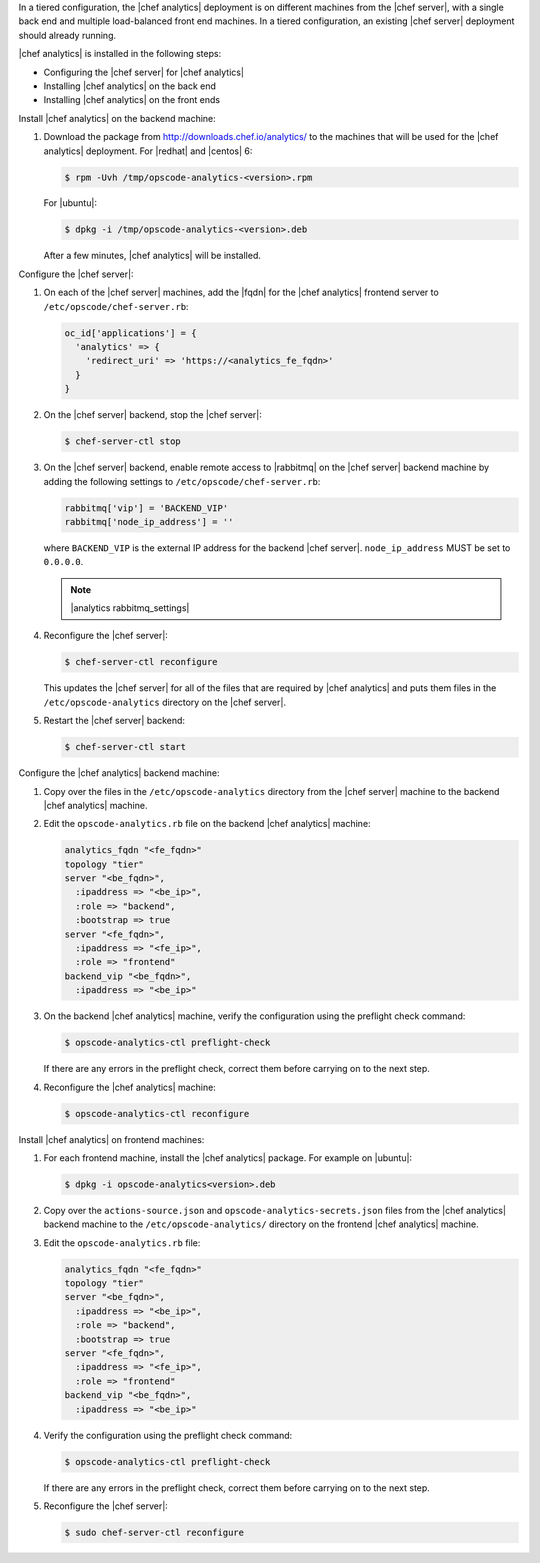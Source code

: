 .. The contents of this file are included in multiple topics.
.. This file should not be changed in a way that hinders its ability to appear in multiple documentation sets.

In a tiered configuration, the |chef analytics| deployment is on different machines from the |chef server|, with a single back end and multiple load-balanced front end machines. In a tiered configuration, an existing |chef server| deployment should already running. 

|chef analytics| is installed in the following steps: 

* Configuring the |chef server| for |chef analytics|
* Installing |chef analytics| on the back end
* Installing |chef analytics| on the front ends

Install |chef analytics| on the backend machine:

#. Download the package from http://downloads.chef.io/analytics/ to the machines that will be used for the |chef analytics| deployment. For |redhat| and |centos| 6:

   .. code-block:: bash
      
      $ rpm -Uvh /tmp/opscode-analytics-<version>.rpm

   For |ubuntu|:

   .. code-block:: bash
      
      $ dpkg -i /tmp/opscode-analytics-<version>.deb

   After a few minutes, |chef analytics| will be installed.

Configure the |chef server|:

#. On each of the |chef server| machines, add the |fqdn| for the |chef analytics| frontend server to ``/etc/opscode/chef-server.rb``:

   .. code-block:: bash

	  oc_id['applications'] = { 
	    'analytics' => { 
	      'redirect_uri' => 'https://<analytics_fe_fqdn>' 
	    } 
	  }

#. On the |chef server| backend, stop the |chef server|:

   .. code-block:: bash

      $ chef-server-ctl stop
	  
#. On the |chef server| backend, enable remote access to |rabbitmq| on the |chef server| backend machine by adding the following settings to ``/etc/opscode/chef-server.rb``:

   .. code-block:: ruby

      rabbitmq['vip'] = 'BACKEND_VIP'
      rabbitmq['node_ip_address'] = ''

   where ``BACKEND_VIP`` is the external IP address for the backend |chef server|. ``node_ip_address`` MUST be set to ``0.0.0.0``.

   .. note:: |analytics rabbitmq_settings| 

#. Reconfigure the |chef server|:

   .. code-block:: bash

      $ chef-server-ctl reconfigure

   This updates the |chef server| for all of the files that are required by |chef analytics| and puts them files in the ``/etc/opscode-analytics`` directory on the |chef server|.

#. Restart the |chef server| backend:
   
   .. code-block:: bash

      $ chef-server-ctl start







Configure the |chef analytics| backend machine:

#. Copy over the files in the ``/etc/opscode-analytics`` directory from the |chef server| machine to the backend |chef analytics| machine.

#. Edit the ``opscode-analytics.rb`` file on the backend |chef analytics| machine:

   .. code-block:: bash

      analytics_fqdn "<fe_fqdn>"
      topology "tier"
      server "<be_fqdn>",
        :ipaddress => "<be_ip>",
        :role => "backend",
        :bootstrap => true
      server "<fe_fqdn>",
        :ipaddress => "<fe_ip>",
        :role => "frontend"
      backend_vip "<be_fqdn>",
        :ipaddress => "<be_ip>"

#. On the backend |chef analytics| machine, verify the configuration using the preflight check command:

   .. code-block:: bash

      $ opscode-analytics-ctl preflight-check

   If there are any errors in the preflight check, correct them before carrying on to the next step.

#. Reconfigure the |chef analytics| machine:

   .. code-block:: bash

      $ opscode-analytics-ctl reconfigure



Install |chef analytics| on frontend machines:

#. For each frontend machine, install the |chef analytics| package. For example on |ubuntu|:

   .. code-block:: bash

      $ dpkg -i opscode-analytics<version>.deb

#. Copy over the ``actions-source.json`` and ``opscode-analytics-secrets.json`` files from the |chef analytics| backend machine to the ``/etc/opscode-analytics/`` directory on the frontend |chef analytics| machine.

#. Edit the ``opscode-analytics.rb`` file:

   .. code-block:: bash

      analytics_fqdn "<fe_fqdn>"
      topology "tier"
      server "<be_fqdn>",
        :ipaddress => "<be_ip>",
        :role => "backend",
        :bootstrap => true
      server "<fe_fqdn>",
        :ipaddress => "<fe_ip>",
        :role => "frontend"
      backend_vip "<be_fqdn>",
        :ipaddress => "<be_ip>"

#. Verify the configuration using the preflight check command:

   .. code-block:: bash

      $ opscode-analytics-ctl preflight-check

   If there are any errors in the preflight check, correct them before carrying on to the next step.

#. Reconfigure the |chef server|:

   .. code-block:: bash
      
      $ sudo chef-server-ctl reconfigure

